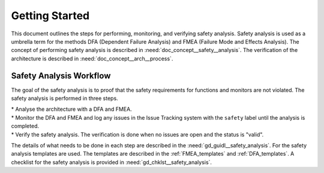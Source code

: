 ..
   # *******************************************************************************
   # Copyright (c) 2025 Contributors to the Eclipse Foundation
   #
   # See the NOTICE file(s) distributed with this work for additional
   # information regarding copyright ownership.
   #
   # This program and the accompanying materials are made available under the
   # terms of the Apache License Version 2.0 which is available at
   # https://www.apache.org/licenses/LICENSE-2.0
   #
   # SPDX-License-Identifier: Apache-2.0
   # *******************************************************************************

Getting Started
###############

.. doc_getstrt:: Getting Started on Safety Analysis (FMEA and DFA)
   :id: doc_getstrt__safety_analysis
   :status: valid
   :tags: safety_analysis


This document outlines the steps for performing, monitoring, and verifying safety analysis. Safety analysis is used as a umbrella term for the methods
DFA (Dependent Failure Analysis) and FMEA (Failure Mode and Effects Analysis).
The concept of performing safety analysis is described in :need:`doc_concept__safety__analysis`. The verification of the architecture is described
in :need:`doc_concept__arch__process`.

Safety Analysis Workflow
************************

The goal of the safety analysis is to proof that the safety requirements for functions and monitors are not violated.
The safety analysis is performed in three steps.

| * Analyse the architecture with a DFA and FMEA.
| * Monitor the DFA and FMEA and log any issues in the Issue Tracking system with the ``safety`` label until the analysis is completed.
| * Verify the safety analysis. The verification is done when no issues are open and the status is "valid".

The details of what needs to be done in each step are described in the :need:`gd_guidl__safety_analysis`. For the safety analysis
templates are used. The templates are described in the :ref:`FMEA_templates` and :ref:`DFA_templates`. A checklist for the safety analysis is provided in
:need:`gd_chklst__safety_analysis`.
